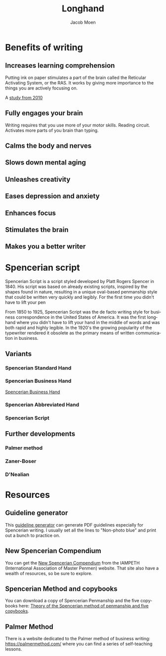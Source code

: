  # {{{
#+TITLE: Longhand
#+AUTHOR: Jacob Moen
#+OPTIONS: ':nil *:t -:t ::t <:t H:3 \n:nil ^:t arch:headline
#+OPTIONS: toc:nil
#+OPTIONS: num:nil
#+DESCRIPTION:
#+EXCLUDE_TAGS: noexport
#+KEYWORDS:
#+LANGUAGE: en
#+SELECT_TAGS: export
 # }}}

* Benefits of writing
** Increases learning comprehension
Putting ink on paper stimulates a part of the brain called the Reticular Activating System, or the RAS.  It works by giving more importance to the things you are actively focusing on.

A [[https://www.wsj.com/articles/SB10001424052748704631504575531932754922518][study from 2010]] 

** Fully engages your brain
Writing requires that you use more of your motor skills.  Reading circuit.  Activates more parts of you brain than typing.

** Calms the body and nerves

** Slows down mental aging

** Unleashes creativity

** Eases depression and anxiety

** Enhances focus

** Stimulates the brain

** Makes you a better writer

* Spencerian script
Spencerian Script is a script styled developed by Platt Rogers Spencer in 1840.  His script was based on already existing scripts, inspired by the shapes found in nature, resulting in a unique oval-based penmanship style that could be written very quickly and legibly.  For the first time you didn't have to lift your pen 

From 1850 to 1925, Spencerian Script was the de facto writing style for business correspondence in the United States of America.  It was the first longhand where you didn't have to lift your hand in the middle of words and was both rapid and highly legible.  In the 1920's the growing popularity of the typewriter rendered it obsolete as the primary means of written communication in business.

** Variants
*** Spencerian Standard Hand
*** Spencerian Business Hand
[[file:longhand/SpencerianBusinessWriting.jpg][Spencerian Business Hand]]
*** Spencerian Abbreviated Hand

*** Spencerian Script
** Further developments
*** Palmer method
*** Zaner-Boser
*** D'Nealian

* Resources
** Guideline generator
This [[https://shipbrook.net/guidelines/][guideline generator]] can generate PDF guidelines especially for Spencerian writing.  I usually set all the lines to  "Non-photo blue" and print out a bunch to practice on.

** New Spencerian Compendium
You can get the [[https://www.iampeth.com/pdf/new-spencerian-compendium/][New Spencerian Compendium]] from the IAMPETH (International Association of Master Penmen) website. That site also have a wealth of resources, so be sure to explore.

** Spencerian Method and copybooks
You can download a copy of Spencerian Penmanship and the five copybooks here: [[https://www.docdroid.net/oxwk/theory-of-the-spencerian-method-of-papractical-penmanship-and-five-copybooks.pdf][Theory of the Spencerian method of penmanship and five copybooks]].

** Palmer Method
There is a website dedicated to the Palmer method of business writing: [[https://palmermethod.com/]] where you can find a series of self-teaching lessons.
